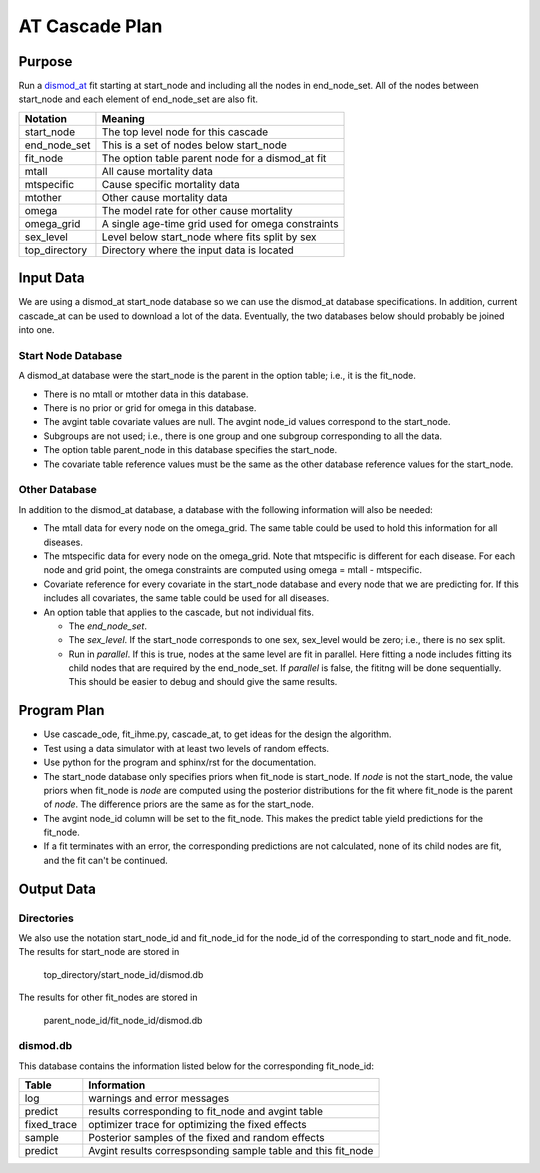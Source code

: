 AT Cascade Plan
***************

.. _dismod_at: https://bradbell.github.io/dismod_at/doc/dismod_at.htm
.. _dismod_at_input: https://bradbell.github.io/dismod_at/doc/input.htm

Purpose
#######
Run a dismod_at_ fit starting at start_node and including
all the nodes in end_node_set.
All of the nodes between start_node and each element of end_node_set
are also fit.

=============   ==================================================
**Notation**    **Meaning**
start_node      The top level node for this cascade
end_node_set    This is a set of nodes below start_node
fit_node        The option table parent node for a dismod_at fit
mtall           All cause mortality data
mtspecific      Cause specific mortality data
mtother         Other cause mortality data
omega           The model rate for other cause mortality
omega_grid      A single age-time grid used for omega constraints
sex_level       Level below start_node where fits split by sex
top_directory   Directory where the input data is located
=============   ==================================================


Input Data
##########
We are using a dismod_at start_node database so we can use the dismod_at
database specifications.
In addition, current cascade_at can be used to download a lot of the data.
Eventually, the two databases below should probably be joined into one.

Start Node Database
===================
A dismod_at database were the start_node is the parent in the option table;
i.e., it is the fit_node.

- There is no mtall or mtother data in this database.
- There is no prior or grid for omega in this database.
- The avgint table covariate values are null.
  The avgint node_id values correspond to the start_node.
- Subgroups are not used; i.e., there is one group and one subgroup
  corresponding to all the data.
- The option table parent_node in this database specifies the start_node.
- The covariate table reference values must be the same as the other database
  reference values for the start_node.

Other Database
==============
In addition to the dismod_at database,
a database with the following information will also be needed:

- The mtall data for every node on the omega_grid.
  The same table could be used to hold this information for all diseases.
- The mtspecific data for every node on the omega_grid.
  Note that mtspecific is different for each disease.
  For each node and grid point, the omega constraints are computed using
  omega = mtall - mtspecific.
- Covariate reference for every covariate in the start_node database
  and every node that we are predicting for. If this includes all covariates,
  the same table could be used for all diseases.
- An option table that applies to the cascade, but not individual fits.

  - The *end_node_set*.
  - The *sex_level*. If the start_node corresponds to one sex,
    sex_level would be zero; i.e., there is no sex split.
  - Run in *parallel*. If this is true,
    nodes at the same level are fit in parallel.
    Here fitting a node includes fitting its child nodes that are required
    by the end_node_set.
    If *parallel* is false, the fititng will be done sequentially.
    This should be easier to debug and should give the same results.

Program Plan
############
- Use cascade_ode, fit_ihme.py, cascade_at,
  to get ideas for the design the algorithm.
- Test using a data simulator with at least two levels of random effects.
- Use python for the program and sphinx/rst for the documentation.
- The start_node database only specifies priors when fit_node is start_node.
  If *node* is not the start_node, the value priors when fit_node is *node*
  are computed using the posterior distributions for the fit where fit_node
  is the parent of *node*. The difference priors are the same as for the
  start_node.
- The avgint node_id column will be set to the fit_node.
  This makes the predict table yield predictions for the fit_node.
- If a fit terminates with an error, the corresponding predictions are not
  calculated, none of its child nodes are fit, and the fit can't be continued.

Output Data
###########

Directories
===========
We also use the notation start_node_id and fit_node_id for the
node_id of the corresponding to start_node and fit_node.
The results for start_node are stored in

   top_directory/start_node_id/dismod.db

The results for other fit_nodes are stored in

   parent_node_id/fit_node_id/dismod.db

dismod.db
=========
This database contains the information listed below
for the corresponding fit_node_id:

===========    ============================================================
**Table**      **Information**
log            warnings and error messages
predict        results corresponding to fit_node and avgint table
fixed_trace    optimizer trace for optimizing the fixed effects
sample         Posterior samples of the fixed and random effects
predict        Avgint results correspsonding sample table and this fit_node
===========    ============================================================

